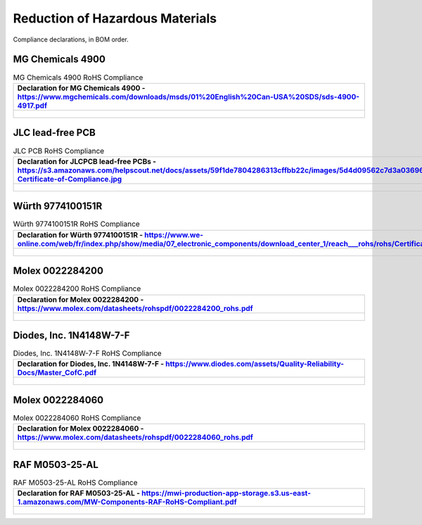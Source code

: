 ********************************
Reduction of Hazardous Materials
********************************

Compliance declarations, in BOM order.

.. raw:: latex

          \newpage

MG Chemicals 4900
-----------------

.. tabularcolumns:: |>{\raggedright\arraybackslash}\Y{1}|

.. _tbl_rohs_mgchem_4900:

.. list-table:: MG Chemicals 4900 RoHS Compliance
    :class: longtable
    :header-rows: 1
    :align: center 

    * - Declaration for MG Chemicals 4900 - https://www.mgchemicals.com/downloads/msds/01%20English%20Can-USA%20SDS/sds-4900-4917.pdf
    * - 
        .. _fig_rohs_mgchem_4900:

        .. figure:: /images/rohs/sds-4900-4917.pdf
            :align:  center
            :figwidth: 97%

JLC lead-free PCB
-----------------

.. tabularcolumns:: |>{\raggedright\arraybackslash}\Y{1}|

.. _tbl_rohs_jlcpcb:

.. list-table:: JLC PCB RoHS Compliance
    :class: longtable
    :header-rows: 1
    :align: center 

    * - Declaration for JLCPCB lead-free PCBs - https://s3.amazonaws.com/helpscout.net/docs/assets/59f1de7804286313cffbb22c/images/5d4d09562c7d3a036965d6a3/ROHS-Certificate-of-Compliance.jpg
    * - 
        .. _fig_rohs_jlcpcb:

        .. figure:: /images/rohs/ROHS-Certificate-of-Compliance.pdf
            :align:  center
            :figwidth: 97%

Würth 9774100151R
-----------------

.. tabularcolumns:: |>{\raggedright\arraybackslash}\Y{1}|

.. _tbl_rohs_wurth_9774100151R:

.. list-table:: Würth 9774100151R RoHS Compliance
    :class: longtable
    :header-rows: 1
    :align: center 

    * - Declaration for Würth 9774100151R - https://www.we-online.com/web/fr/index.php/show/media/07_electronic_components/download_center_1/reach___rohs/rohs/Certificate_of_Compliance_ROHS_DecaBDE.pdf
    * - 
        .. _fig_rohs_wurth_9774100151R:

        .. figure:: /images/rohs/Certificate_of_Compliance_ROHS_DecaBDE.pdf
            :align:  center
            :figwidth: 97%

Molex 0022284200
----------------

.. tabularcolumns:: |>{\raggedright\arraybackslash}\Y{1}|

.. _tbl_rohs_molex_0022284200:

.. list-table:: Molex 0022284200 RoHS Compliance
    :class: longtable
    :header-rows: 1
    :align: center 

    * - Declaration for Molex 0022284200 - https://www.molex.com/datasheets/rohspdf/0022284200_rohs.pdf
    * - 
        .. _fig_rohs_molex_0022284200:

        .. figure:: /images/rohs/0022284200_rohs.pdf
            :align:  center
            :figwidth: 97%

Diodes, Inc. 1N4148W-7-F
------------------------

.. tabularcolumns:: |>{\raggedright\arraybackslash}\Y{1}|

.. _tbl_rohs_diodes_1N4148W7F:

.. list-table:: Diodes, Inc. 1N4148W-7-F RoHS Compliance
    :class: longtable
    :header-rows: 1
    :align: center 

    * - Declaration for Diodes, Inc. 1N4148W-7-F - https://www.diodes.com/assets/Quality-Reliability-Docs/Master_CofC.pdf
    * - 
        .. _fig_rohs_diodes_1N4148W7F:

        .. figure:: /images/rohs/Master_CofC.pdf
            :align:  center
            :figwidth: 97%

Molex 0022284060
----------------

.. tabularcolumns:: |>{\raggedright\arraybackslash}\Y{1}|

.. _tbl_rohs_molex_0022284060:

.. list-table:: Molex 0022284060 RoHS Compliance
    :class: longtable
    :header-rows: 1
    :align: center 

    * - Declaration for Molex 0022284060 - https://www.molex.com/datasheets/rohspdf/0022284060_rohs.pdf
    * - 
        .. _fig_rohs_molex_0022284060:

        .. figure:: /images/rohs/0022284060_rohs.pdf
            :align:  center
            :figwidth: 97%

RAF M0503-25-AL
---------------

.. tabularcolumns:: |>{\raggedright\arraybackslash}\Y{1}|

.. _tbl_rohs_raf_m050325al:

.. list-table:: RAF M0503-25-AL RoHS Compliance
    :class: longtable
    :header-rows: 1
    :align: center 

    * - Declaration for RAF M0503-25-AL - https://mwi-production-app-storage.s3.us-east-1.amazonaws.com/MW-Components-RAF-RoHS-Compliant.pdf
    * - 
        .. _fig_rohs_raf_m050325al:

        .. figure:: /images/rohs/MW-Components-RAF-RoHS-Compliant.pdf
            :align:  center
            :figwidth: 97%
